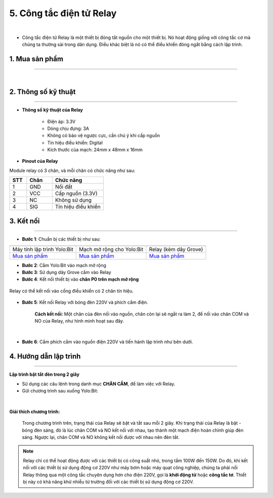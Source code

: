 5. Công tắc điện tử Relay
============

.. image:: images/5.1.png
    :width: 400px
    :align: center 
| 

- Công tắc điện tử Relay là một thiết bị đóng tắt nguồn cho một thiết bị. Nó hoạt động giống với công tắc cơ mà chúng ta thường sài trong dân dụng. Điều khác biệt là nó có thể điểu khiển đóng ngắt bằng cách lập trình. 

**1. Mua sản phẩm**
-----------
----------

..  image:: images/gio.png
    :alt: some image
    :target: https://ohstem.vn/product/relay/
    :class: with-shadow
    :scale: 100%
    :align: center
|

**2. Thông số kỹ thuật**
------------
-------------

- **Thông số kỹ thuật của Relay**

    + Điện áp: 3.3V
    + Dòng chịu đựng: 3A
    + Không có bảo vệ ngược cực, cần chú ý khi cấp nguồn
    + Tín hiệu điều khiển: Digital
    + Kích thước của mạch: 24mm x 48mm x 16mm


- **Pinout của Relay**

Module relay có 3 chân, và mỗi chân có chức năng như sau:

..  csv-table:: 
    :header: "STT", "Chân", "Chức năng"
    :widths: 10, 15, 30

    1, "GND", "Nối đất"
    2, "VCC", "Cấp nguồn (3.3V)"
    3, "NC", "Không sử dụng"
    4, "SIG", "Tín hiệu điều khiển"


**3. Kết nối**
------------
------------

- **Bước 1**: Chuẩn bị các thiết bị như sau: 

.. list-table:: 
   :widths: auto
   :header-rows: 1
     
   * - .. image:: images/yolo.png
          :width: 200px
          :align: center
     - .. image:: images/mmr.png
          :width: 200px
          :align: center
     - .. image:: images/5.1.png
          :width: 200px
          :align: center
   * - Máy tính lập trình Yolo:Bit
     - Mạch mở rộng cho Yolo:Bit
     - Relay (kèm dây Grove)
   * - `Mua sản phẩm <https://ohstem.vn/product/may-tinh-lap-trinh-yolobit/>`_
     - `Mua sản phẩm <https://ohstem.vn/product/grove-shield/>`_
     - `Mua sản phẩm <https://ohstem.vn/product/relay/>`_


- **Bước 2**: Cắm Yolo:Bit vào mạch mở rộng
- **Bước 3**: Sử dụng dây Grove cắm vào Relay
- **Bước 4**: Kết nối thiết bị vào **chân P0 trên mạch mở rộng**

..  figure:: images/5.2.png
    :scale: 100%
    :align: center 

    Relay có thể kết nối vào cổng điều khiển có 2 chân tín hiệu. 

- **Bước 5**: Kết nối Relay với bóng đèn 220V và phích cắm điện. 

    **Cách kết nối:** Một chân của đèn nối vào nguồn, chân còn lại sẽ ngắt ra làm 2, để nối vào chân COM và NO của Relay, như hình minh hoạt sau đây. 

..  figure:: images/ket_noi_relay.png
    :scale: 80%
    :align: center 
|

- **Bước 6**: Cắm phích cắm vào nguồn điện 220V và tiến hành lập trình như bên dưới. 


**4. Hướng dẫn lập trình**
--------
------------

**Lập trình bật tắt đèn trong 2 giây**

- Sử dụng các câu lệnh trong danh mục **CHÂN CẮM**, để làm việc với Relay. 

- Gửi chương trình sau xuống Yolo:Bit: 

..  figure:: images/5.3.png
    :scale: 100%
    :align: center 
|

**Giải thích chương trình:**

    Trong chương trình trên, trạng thái của Relay sẽ bật và tắt sau mỗi 2 giây. Khi trạng thái của Relay là bật - bóng đèn sáng, đó là lúc chân COM và NO kết nối với nhau, tạo thành một mạch điện hoàn chỉnh giúp đèn sáng. Ngược lại, chân COM và NO không kết nối được với nhau nên đèn tắt. 


.. note::

    Relay chỉ có thể hoạt động được với các thiết bị có công suất nhỏ, trong tầm 100W đến 150W. Do đó, khi kết nối với các thiết bị sử dụng động cơ 220V như máy bơm hoặc máy quạt công nghiệp, chúng ta phải nối Relay thông qua một công tắc chuyên dụng hơn cho điện 220V, gọi là **khởi động từ** hoặc **công tắc tơ**. Thiết bị này có khả năng khử nhiễu từ trường đối với các thiết bị sử dụng động cơ 220V.